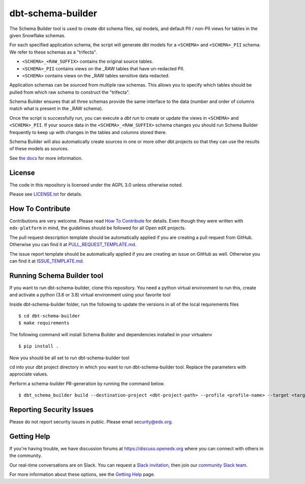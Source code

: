 dbt-schema-builder
=============================

|pypi-badge| |travis-badge| |codecov-badge| |pyversions-badge|
|license-badge|

The Schema Builder tool is used to create dbt schema files, sql models, and
default PII / non-PII views for tables in the given Snowflake schemas.

For each specified application schema, the script will generate dbt models for
a ``<SCHEMA>`` and ``<SCHEMA>_PII`` schema. We refer to these schemas as a
"trifecta".

* ``<SCHEMA>_<RAW_SUFFIX>`` contains the original source tables.
* ``<SCHEMA>_PII`` contains views on the _RAW tables that have un-redacted PII.
* ``<SCHEMA>`` contains views on the _RAW tables sensitive data redacted.

Application schemas can be sourced from multiple raw schemas. This allows you
to specify which tables should be pulled from which raw schema to construct the
"trifecta".

Schema Builder ensures that all three schemas provide the same interface to the
data (number and order of columns match what is present in the _RAW schema).

Once the script is successfully run, you can execute a `dbt run` to create or
update the views in ``<SCHEMA>`` and ``<SCHEMA>_PII``. If your source data in
the ``<SCHEMA>_<RAW_SUFFIX>`` schema changes you should run Schema Builder frequently
to keep up with changes in the tables and columns stored there.

Schema Builder will also automatically create sources in one or more other dbt
projects so that they can use the results of these models as sources.

See `the docs <https://dbt-schema-builder.readthedocs.io/en/latest/>`_ for more
information.


License
-------

The code in this repository is licensed under the AGPL 3.0 unless
otherwise noted.

Please see `LICENSE.txt <LICENSE.txt>`_ for details.


How To Contribute
-----------------

Contributions are very welcome.
Please read `How To Contribute <https://github.com/edx/edx-platform/blob/master/CONTRIBUTING.rst>`_ for details.
Even though they were written with ``edx-platform`` in mind, the guidelines
should be followed for all Open edX projects.

The pull request description template should be automatically applied if you are creating a pull request from GitHub. Otherwise you
can find it at `PULL_REQUEST_TEMPLATE.md <.github/PULL_REQUEST_TEMPLATE.md>`_.

The issue report template should be automatically applied if you are creating an issue on GitHub as well. Otherwise you
can find it at `ISSUE_TEMPLATE.md <.github/ISSUE_TEMPLATE.md>`_.

Running Schema Builder tool 
---------------------------
If you want to run dbt-schema-builder, clone this repository.
You need a python virtual environment to run this, create and activate a python (3.6 or 3.8) virtual environment using your favorite tool

Inside dbt-schema-builder folder, run the following to update the versions in all of the local requirements files    
::
    $ cd dbt-schema-builder
    $ make requirements

The following command will install Schema Builder and dependencies installed in your virtualenv
::
    $ pip install .

Now you should be all set to run dbt-schema-builder tool

cd into your dbt project directory in which you want to run dbt-schema-builder tool. Replace the parameters with approciate values.

Perform a schema-builder PR-generation by running the command below. 
::
    $ dbt_schema_builder build --destination-project <dbt-project-path> --profile <profile-name> --target <target-environment> --profiles-dir <profiles.yml-path> 

Reporting Security Issues
-------------------------

Please do not report security issues in public. Please email security@edx.org.


Getting Help
------------

If you're having trouble, we have discussion forums at
https://discuss.openedx.org where you can connect with others in the community.

Our real-time conversations are on Slack. You can request a `Slack
invitation`_, then join our `community Slack team`_.

For more information about these options, see the `Getting Help`_ page.

.. _Slack invitation: https://openedx-slack-invite.herokuapp.com/
.. _community Slack team: https://openedx.slack.com/
.. _Getting Help: https://openedx.org/getting-help

.. |pypi-badge| image:: https://img.shields.io/pypi/v/dbt-schema-builder.svg
    :target: https://pypi.python.org/pypi/dbt-schema-builder/
    :alt: PyPI

.. |travis-badge| image:: https://travis-ci.com/edx/dbt-schema-builder.svg?branch=main
    :target: https://travis-ci.com/edx/dbt-schema-builder
    :alt: Travis

.. |codecov-badge| image:: https://codecov.io/github/edx/dbt-schema-builder/coverage.svg?branch=main
    :target: https://codecov.io/github/edx/dbt-schema-builder?branch=main
    :alt: Codecov

.. |pyversions-badge| image:: https://img.shields.io/pypi/pyversions/dbt-schema-builder.svg
    :target: https://pypi.python.org/pypi/dbt-schema-builder/
    :alt: Supported Python versions

.. |license-badge| image:: https://img.shields.io/github/license/edx/dbt-schema-builder.svg
    :target: https://github.com/edx/dbt-schema-builder/blob/main/LICENSE.txt
    :alt: License
